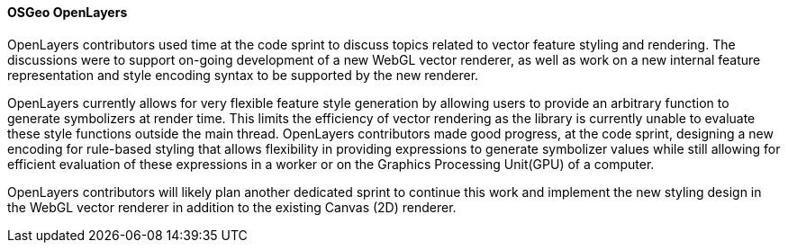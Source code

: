 [[openlayers_results]]
==== OSGeo OpenLayers

OpenLayers contributors used time at the code sprint to discuss topics related to vector feature styling and rendering.  The discussions were to support on-going development of a new WebGL vector renderer, as well as work on a new internal feature representation and style encoding syntax to be supported by the new renderer.

OpenLayers currently allows for very flexible feature style generation by allowing users to provide an arbitrary function to generate symbolizers at render time.  This limits the efficiency of vector rendering as the library is currently unable to evaluate these style functions outside the main thread.  OpenLayers contributors made good progress, at the code sprint, designing a new encoding for rule-based styling that allows flexibility in providing expressions to generate symbolizer values while still allowing for efficient evaluation of these expressions in a worker or on the Graphics Processing Unit(GPU) of a computer.

OpenLayers contributors will likely plan another dedicated sprint to continue this work and implement the new styling design in the WebGL vector renderer in addition to the existing Canvas (2D) renderer.
